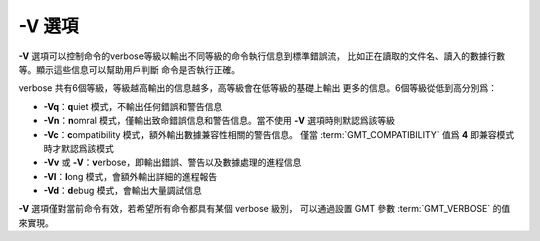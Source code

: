 -V 選項
=======

**-V** 選項可以控制命令的verbose等級以輸出不同等級的命令執行信息到標準錯誤流，
比如正在讀取的文件名、讀入的數據行數等。顯示這些信息可以幫助用戶判斷
命令是否執行正確。

verbose 共有6個等級，等級越高輸出的信息越多，高等級會在低等級的基礎上輸出
更多的信息。6個等級從低到高分別爲：

- **-Vq**\ ：\ **q**\ uiet 模式，不輸出任何錯誤和警告信息
- **-Vn**\ ：\ **n**\ omral 模式，僅輸出致命錯誤信息和警告信息。當不使用
  **-V** 選項時則默認爲該等級
- **-Vc**\ ：\ **c**\ ompatibility 模式，額外輸出數據兼容性相關的警告信息。
  僅當 :term:`GMT_COMPATIBILITY` 值爲 **4** 即兼容模式時才默認爲該模式
- **-Vv** 或 **-V**\ ：\ **v**\ erbose，即輸出錯誤、警告以及數據處理的進程信息
- **-Vl**\ ：\ **l**\ ong 模式，會額外輸出詳細的進程報告
- **-Vd**\ ：\ **d**\ ebug 模式，會輸出大量調試信息

**-V** 選項僅對當前命令有效，若希望所有命令都具有某個 verbose 級別，
可以通過設置 GMT 參數 :term:`GMT_VERBOSE` 的值來實現。
